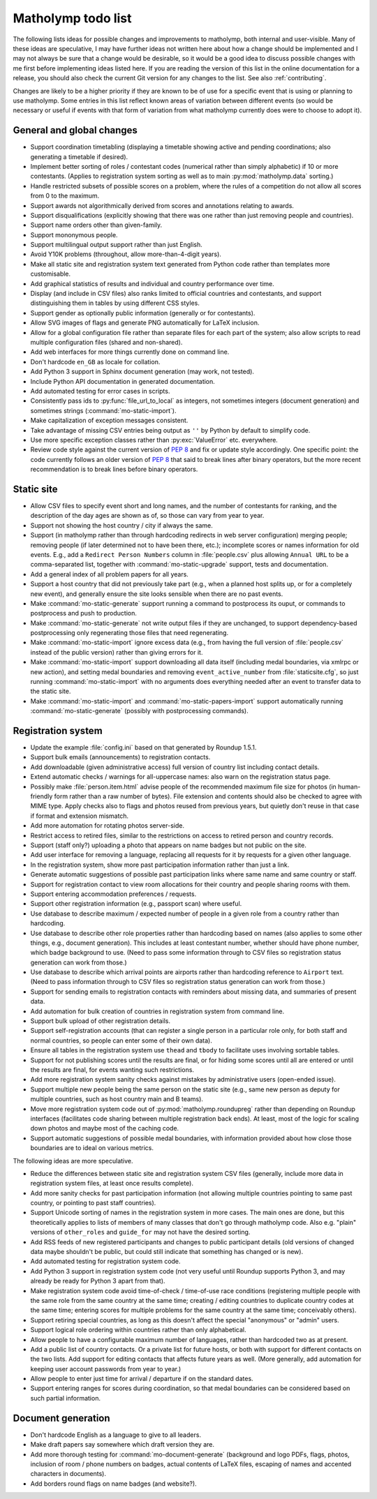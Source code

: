 .. Matholymp todo list.
   Copyright 2017 Joseph Samuel Myers.

   This program is free software; you can redistribute it and/or
   modify it under the terms of the GNU General Public License as
   published by the Free Software Foundation; either version 3 of the
   License, or (at your option) any later version.

   This program is distributed in the hope that it will be useful, but
   WITHOUT ANY WARRANTY; without even the implied warranty of
   MERCHANTABILITY or FITNESS FOR A PARTICULAR PURPOSE.  See the GNU
   General Public License for more details.

   You should have received a copy of the GNU General Public License
   along with this program.  If not, see
   <https://www.gnu.org/licenses/>.

   Additional permission under GNU GPL version 3 section 7:

   If you modify this program, or any covered work, by linking or
   combining it with the OpenSSL project's OpenSSL library (or a
   modified version of that library), containing parts covered by the
   terms of the OpenSSL or SSLeay licenses, the licensors of this
   program grant you additional permission to convey the resulting
   work.  Corresponding Source for a non-source form of such a
   combination shall include the source code for the parts of OpenSSL
   used as well as that of the covered work.

.. _todo:

Matholymp todo list
===================

The following lists ideas for possible changes and improvements to
matholymp, both internal and user-visible.  Many of these ideas are
speculative, I may have further ideas not written here about how a
change should be implemented and I may not always be sure that a
change would be desirable, so it would be a good idea to discuss
possible changes with me first before implementing ideas listed here.
If you are reading the version of this list in the online
documentation for a release, you should also check the current Git
version for any changes to the list.  See also :ref:`contributing`.

Changes are likely to be a higher priority if they are known to be of
use for a specific event that is using or planning to use matholymp.
Some entries in this list reflect known areas of variation between
different events (so would be necessary or useful if events with that
form of variation from what matholymp currently does were to choose to
adopt it).

General and global changes
--------------------------

* Support coordination timetabling (displaying a timetable showing
  active and pending coordinations; also generating a timetable if
  desired).

* Implement better sorting of roles / contestant codes (numerical
  rather than simply alphabetic) if 10 or more contestants.  (Applies
  to registration system sorting as well as to main
  :py:mod:`matholymp.data` sorting.)

* Handle restricted subsets of possible scores on a problem, where the
  rules of a competition do not allow all scores from 0 to the
  maximum.

* Support awards not algorithmically derived from scores and
  annotations relating to awards.

* Support disqualifications (explicitly showing that there was one
  rather than just removing people and countries).

* Support name orders other than given-family.

* Support mononymous people.

* Support multilingual output support rather than just English.

* Avoid Y10K problems (throughout, allow more-than-4-digit years).

* Make all static site and registration system text generated from
  Python code rather than templates more customisable.

* Add graphical statistics of results and individual and country
  performance over time.

* Display (and include in CSV files) also ranks limited to official
  countries and contestants, and support distinguishing them in tables
  by using different CSS styles.

* Support gender as optionally public information (generally or for
  contestants).

* Allow SVG images of flags and generate PNG automatically for LaTeX
  inclusion.

* Allow for a global configuration file rather than separate files for
  each part of the system; also allow scripts to read multiple
  configuration files (shared and non-shared).

* Add web interfaces for more things currently done on command line.

* Don't hardcode ``en_GB`` as locale for collation.

* Add Python 3 support in Sphinx document generation (may work, not
  tested).

* Include Python API documentation in generated documentation.

* Add automated testing for error cases in scripts.

* Consistently pass ids to :py:func:`file_url_to_local` as integers,
  not sometimes integers (document generation) and sometimes strings
  (:command:`mo-static-import`).

* Make capitalization of exception messages consistent.

* Take advantage of missing CSV entries being output as ``''`` by
  Python by default to simplify code.

* Use more specific exception classes rather than :py:exc:`ValueError`
  etc. everywhere.

* Review code style against the current version of :pep:`8` and fix or
  update style accordingly.  One specific point: the code currently
  follows an older version of :pep:`8` that said to break lines after
  binary operators, but the more recent recommendation is to break
  lines before binary operators.

Static site
-----------

* Allow CSV files to specify event short and long names, and the
  number of contestants for ranking, and the description of the day
  ages are shown as of, so those can vary from year to year.

* Support not showing the host country / city if always the same.

* Support (in matholymp rather than through hardcoding redirects in
  web server configuration) merging people; removing people (if later
  determined not to have been there, etc.); incomplete scores or names
  information for old events.  E.g., add a ``Redirect Person Numbers``
  column in :file:`people.csv` plus allowing ``Annual URL`` to be a
  comma-separated list, together with :command:`mo-static-upgrade`
  support, tests and documentation.

* Add a general index of all problem papers for all years.

* Support a host country that did not previously take part (e.g., when
  a planned host splits up, or for a completely new event), and
  generally ensure the site looks sensible when there are no past
  events.

* Make :command:`mo-static-generate` support running a command to
  postprocess its ouput, or commands to postprocess and push to
  production.

* Make :command:`mo-static-generate` not write output files if they
  are unchanged, to support dependency-based postprocessing only
  regenerating those files that need regenerating.

* Make :command:`mo-static-import` ignore excess data (e.g., from
  having the full version of :file:`people.csv` instead of the public
  version) rather than giving errors for it.

* Make :command:`mo-static-import` support downloading all data itself
  (including medal boundaries, via xmlrpc or new action), and setting
  medal boundaries and removing ``event_active_number`` from
  :file:`staticsite.cfg`, so just running :command:`mo-static-import`
  with no arguments does everything needed after an event to transfer
  data to the static site.

* Make :command:`mo-static-import` and
  :command:`mo-static-papers-import` support automatically running
  :command:`mo-static-generate` (possibly with postprocessing
  commands).

Registration system
-------------------

* Update the example :file:`config.ini` based on that generated by
  Roundup 1.5.1.

* Support bulk emails (announcements) to registration contacts.

* Add downloadable (given administrative access) full version of
  country list including contact details.

* Extend automatic checks / warnings for all-uppercase names: also
  warn on the registration status page.

* Possibly make :file:`person.item.html` advise people of the
  recommended maximum file size for photos (in human-friendly form
  rather than a raw number of bytes).  File extension and contents
  should also be checked to agree with MIME type.  Apply checks also
  to flags and photos reused from previous years, but quietly don't
  reuse in that case if format and extension mismatch.

* Add more automation for rotating photos server-side.

* Restrict access to retired files, similar to the restrictions on
  access to retired person and country records.

* Support (staff only?) uploading a photo that appears on name badges
  but not public on the site.

* Add user interface for removing a language, replacing all requests
  for it by requests for a given other language.

* In the registration system, show more past participation information
  rather than just a link.

* Generate automatic suggestions of possible past participation links
  where same name and same country or staff.

* Support for registration contact to view room allocations for their
  country and people sharing rooms with them.

* Support entering accommodation preferences / requests.

* Support other registration information (e.g., passport scan) where
  useful.

* Use database to describe maximum / expected number of people in a
  given role from a country rather than hardcoding.

* Use database to describe other role properties rather than
  hardcoding based on names (also applies to some other things,
  e.g., document generation).  This includes at least contestant
  number, whether should have phone number, which badge background to
  use.  (Need to pass some information through to CSV files so
  registration status generation can work from those.)

* Use database to describe which arrival points are airports rather
  than hardcoding reference to ``Airport`` text.  (Need to pass
  information through to CSV files so registration status generation
  can work from those.)

* Support for sending emails to registration contacts with reminders
  about missing data, and summaries of present data.

* Add automation for bulk creation of countries in registration system
  from command line.

* Support bulk upload of other registration details.

* Support self-registration accounts (that can register a single
  person in a particular role only, for both staff and normal
  countries, so people can enter some of their own data).

* Ensure all tables in the registration system use ``thead`` and
  ``tbody`` to facilitate uses involving sortable tables.

* Support for not publishing scores until the results are final, or
  for hiding some scores until all are entered or until the results
  are final, for events wanting such restrictions.

* Add more registration system sanity checks against mistakes by
  administrative users (open-ended issue).

* Support multiple new people being the same person on the static site
  (e.g., same new person as deputy for multiple countries, such as
  host country main and B teams).

* Move more registration system code out of
  :py:mod:`matholymp.roundupreg` rather than depending on Roundup
  interfaces (facilitates code sharing between multiple registration
  back ends).  At least, most of the logic for scaling down photos and
  maybe most of the caching code.

* Support automatic suggestions of possible medal boundaries, with
  information provided about how close those boundaries are to ideal
  on various metrics.

The following ideas are more speculative.

* Reduce the differences between static site and registration system
  CSV files (generally, include more data in registration system
  files, at least once results complete).

* Add more sanity checks for past participation information (not
  allowing multiple countries pointing to same past country, or
  pointing to past staff countries).

* Support Unicode sorting of names in the registration system in more
  cases.  The main ones are done, but this theoretically applies to
  lists of members of many classes that don't go through matholymp
  code.  Also e.g. "plain" versions of ``other_roles`` and
  ``guide_for`` may not have the desired sorting.

* Add RSS feeds of new registered participants and changes to public
  participant details (old versions of changed data maybe shouldn't be
  public, but could still indicate that something has changed or is
  new).

* Add automated testing for registration system code.

* Add Python 3 support in registration system code (not very useful
  until Roundup supports Python 3, and may already be ready for Python
  3 apart from that).

* Make registration system code avoid time-of-check / time-of-use race
  conditions (registering multiple people with the same role from the
  same country at the same time; creating / editing countries to
  duplicate country codes at the same time; entering scores for
  multiple problems for the same country at the same time; conceivably
  others).

* Support retiring special countries, as long as this doesn't affect
  the special "anonymous" or "admin" users.

* Support logical role ordering within countries rather than only
  alphabetical.

* Allow people to have a configurable maximum number of languages,
  rather than hardcoded two as at present.

* Add a public list of country contacts.  Or a private list for future
  hosts, or both with support for different contacts on the two lists.
  Add support for editing contacts that affects future years as well.
  (More generally, add automation for keeping user account passwords
  from year to year.)

* Allow people to enter just time for arrival / departure if on the
  standard dates.

* Support entering ranges for scores during coordination, so that
  medal boundaries can be considered based on such partial
  information.

Document generation
-------------------

* Don't hardcode English as a language to give to all leaders.

* Make draft papers say somewhere which draft version they are.

* Add more thorough testing for :command:`mo-document-generate`
  (background and logo PDFs, flags, photos, inclusion of room / phone
  numbers on badges, actual contents of LaTeX files, escaping of names
  and accented characters in documents).

* Add borders round flags on name badges (and website?).
